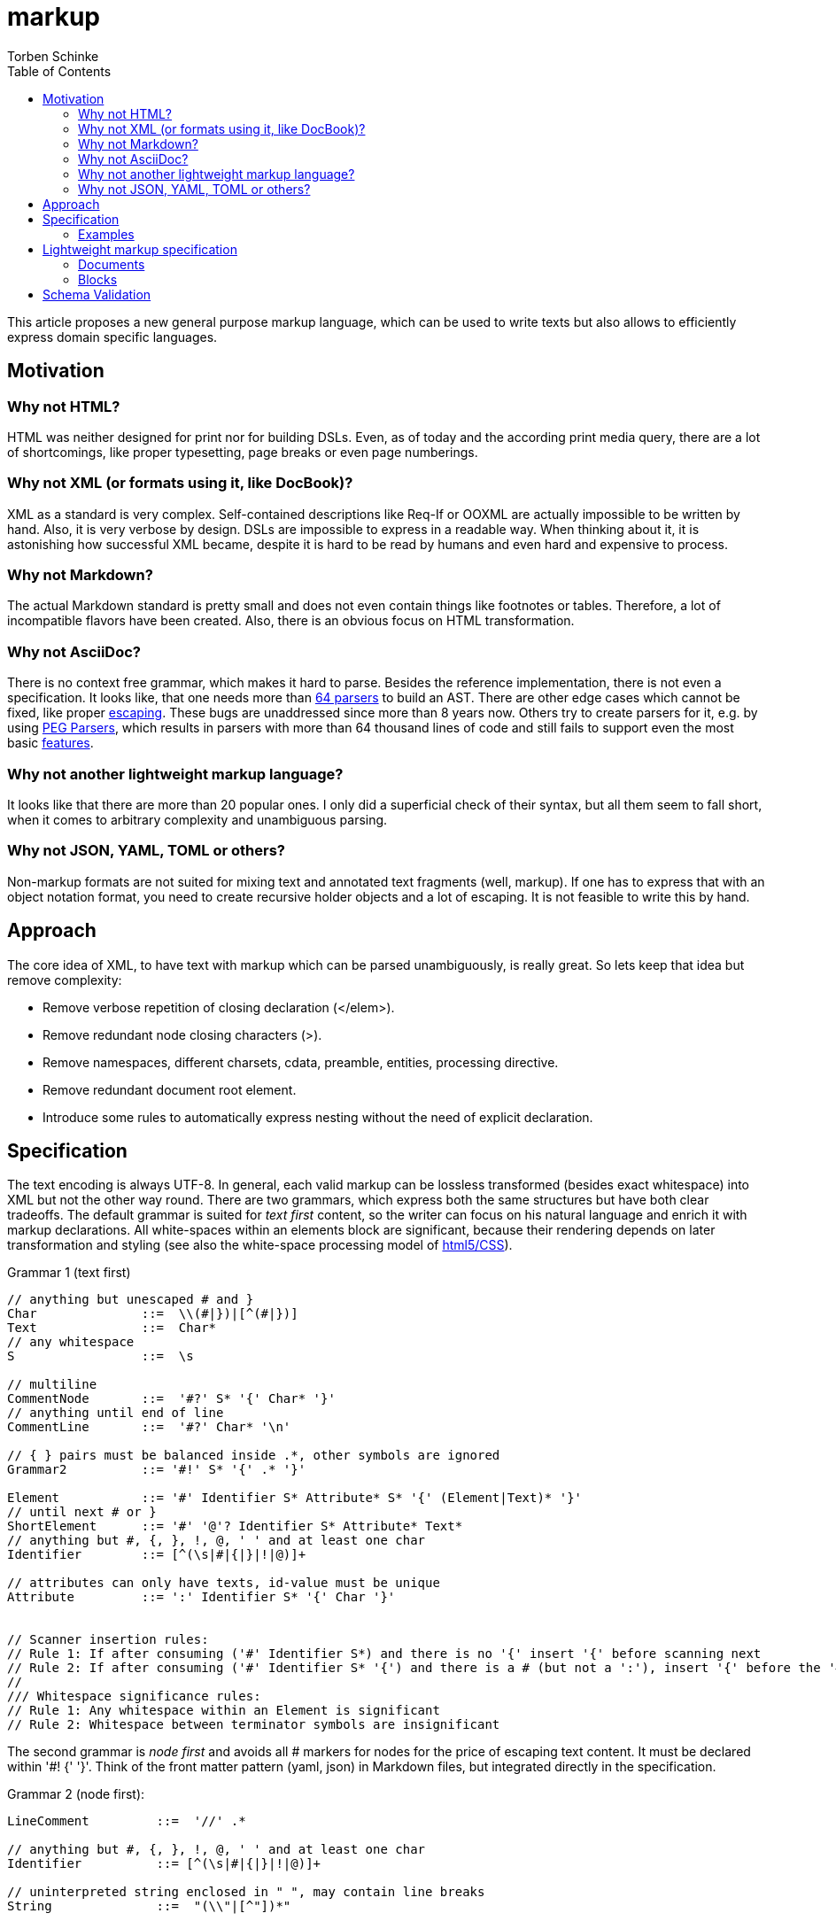 = markup
:source-highlighter: highlight.js
:highlightjs-languages: asciidoc, abnf
:toc:
Torben Schinke

This article proposes a new general purpose markup language,
which can be used to write texts but also allows to efficiently express domain specific languages.

== Motivation

=== Why not HTML?
HTML was neither designed for print nor for building DSLs. Even, as of today and the according print media query,
there are a lot of shortcomings, like proper typesetting, page breaks or even page numberings.

=== Why not XML (or formats using it, like DocBook)?
XML as a standard is very complex. Self-contained descriptions like Req-If or OOXML are actually impossible to be
written by hand. Also, it is very verbose by design. DSLs are impossible to express in a readable way. When
thinking about it, it is astonishing how successful XML became, despite it is hard to be read by humans and
even hard and expensive to process.

=== Why not Markdown?
The actual Markdown standard is pretty small and does not even contain things like footnotes or tables. Therefore,
a lot of incompatible flavors have been created. Also, there is an obvious focus on HTML transformation.

=== Why not AsciiDoc?
There is no context free grammar, which makes it hard to parse. Besides the reference implementation, there is not
even a specification. It looks like, that one needs more than https://github.com/asciidoctor/asciidoctor/issues/61#issuecomment-373576992[64 parsers] to build an AST. There are other edge cases
which cannot be fixed, like proper https://github.com/asciidoctor/asciidoctor/issues/901[escaping]. These bugs
are unaddressed since more than 8 years now. Others try to create parsers for it, e.g. by using
https://github.com/bytesparadise/libasciidoc[PEG Parsers], which results in parsers with more than 64 thousand lines
of code and still fails to support even the most basic https://github.com/bytesparadise/libasciidoc/issues/290[features].

=== Why not another lightweight markup language?
It looks like that there are more than 20 popular ones. I only did a superficial check of their syntax, but all them seem to fall short, when it comes to arbitrary complexity and unambiguous parsing.

=== Why not JSON, YAML, TOML or others?
Non-markup formats are not suited for mixing text and annotated text fragments (well, markup). If one has to express
that with an object notation format, you need to create recursive holder objects and a lot of escaping. It is not
feasible to write this by hand.

== Approach

The core idea of XML, to have text with markup which can be parsed unambiguously, is really great.
So lets keep that idea but remove complexity:

* Remove verbose repetition of closing declaration (</elem>).
* Remove redundant node closing characters (>).
* Remove namespaces, different charsets, cdata, preamble, entities, processing directive.
* Remove redundant document root element.
* Introduce some rules to automatically express nesting without the need of explicit declaration.

== Specification

The text encoding is always UTF-8. In general, each valid markup can be lossless transformed (besides exact whitespace)
into XML but not the other way round.
There are two grammars, which express both the same structures but have both clear tradeoffs.
The default grammar is suited for _text first_ content, so the writer can focus on his natural
language and enrich it with markup declarations. All white-spaces within an elements block are
significant, because their rendering depends on later transformation and styling
(see also the white-space processing model of https://drafts.csswg.org/css-text-3/#white-space-phase-1[html5/CSS]).

Grammar 1 (text first)
[source,abnf]
----
// anything but unescaped # and }
Char              ::=  \\(#|})|[^(#|})]
Text              ::=  Char*
// any whitespace
S                 ::=  \s

// multiline
CommentNode       ::=  '#?' S* '{' Char* '}'
// anything until end of line
CommentLine       ::=  '#?' Char* '\n'

// { } pairs must be balanced inside .*, other symbols are ignored
Grammar2          ::= '#!' S* '{' .* '}'

Element           ::= '#' Identifier S* Attribute* S* '{' (Element|Text)* '}'
// until next # or }
ShortElement      ::= '#' '@'? Identifier S* Attribute* Text*
// anything but #, {, }, !, @, ' ' and at least one char
Identifier        ::= [^(\s|#|{|}|!|@)]+

// attributes can only have texts, id-value must be unique
Attribute         ::= ':' Identifier S* '{' Char '}'


// Scanner insertion rules:
// Rule 1: If after consuming ('#' Identifier S*) and there is no '{' insert '{' before scanning next
// Rule 2: If after consuming ('#' Identifier S* '{') and there is a # (but not a ':'), insert '{' before the '#'
//
/// Whitespace significance rules:
// Rule 1: Any whitespace within an Element is significant
// Rule 2: Whitespace between terminator symbols are insignificant

----

The second grammar is _node first_ and avoids all # markers for nodes for the price of escaping text content.
It must be declared within '#! {' '}'. Think of the front matter pattern (yaml, json) in Markdown files, but
integrated directly in the specification.

Grammar 2 (node first):
[source,abnf]
----
LineComment         ::=  '//' .*

// anything but #, {, }, !, @, ' ' and at least one char
Identifier          ::= [^(\s|#|{|}|!|@)]+

// uninterpreted string enclosed in " ", may contain line breaks
String              ::=  "(\\"|[^"])*"

// create new and append element to last Element
Element             ::= Identifier

// variable close element, subsequent declared elements are either added to prior or pre-prior parent.
// inside {} or <> -> close only the last element
// inside ()       -> close the last and its parent element
VarCloseElement     ::= ','

// just like ',' in {}
CloseElement        ::= '|'


// An entire line can be marked as Grammar1 (must not contain recursive Grammar 2)
Grammar1Line        ::= '# ' .*

// Like Grammar1Line but the Text is inserted into the next declared element, instead the current position.
ForwardGrammar1Line ::= '## ' .* '\n' S* Element

// Attribute to set on the enclosing Element
Attribute           ::= '@' Identifier S* '='? S* String|Char*

// Attribute to set on the next declared element, instead the current one.
ForwardAttribute    ::=  '@@' Identifier S* '='? S* String|Char*

Declaration         ::= Element | CloseElement? | Attribute | ForwardGrammar1Line | Attribute

Block               ::= '{' S* Declaration* S* '}'
GroupBlock          ::= '(' S* Declaration* S* ')'
GenericBlock        ::= '<' S* Declaration* S* '>'
----

All document elements are implicitly wrapped by a root element without a name. An element is always declared by a prefixed
#. All other hashtags must be escaped using backslash. Braces can be omitted and are inserted automatically. The
closing bracket is either inserted directly before the next element declaration or after a shifted element declaration.

=== Examples

==== Example 1
A simple hello world
[source,tadl]
----
#? saying
   hello world

#hello{world}
----

Transforms to:

[source,xml]
----
<root>
<!-- saying
     hello world

-->
<hello>world</hello>
</root>
----

==== Example 2
A book example.

[source,tadl]
----
#book {
  #toc{}
  #section #:1 {
    #title {
        The sections title
    }

    The sections text.
  }
}
----


Transforms to (some whitespace indents may vary):

[source,xml]
----
<root>
    <book>
        <toc/>
        <section id="1">
            <title>
                The sections title
            </title>

            The sections text.
        </section>
    </book>
</root>
----

==== Example 3
A more complex book example, could be a DocBook.

[source,tadl]
----
#book #:my-book ##author Torben {
    #title A very simple book
    #chapter :id{ch1} {
        #title Chapter One
        #p Hello paragraph.
        Still going on.
    }

    #chapter :id{ch2} {
        #title Chapter Two
        Some #red{#bold Text} text.
        The #span ##style{color:red} { #span ##style{font-weight:bold} Text } text.
        #image ##width{100%} https://worldiety.de/favicon.png
    }
}
----

Transforms to (some whitespace indents may vary):

[source,xml]
----
<root>
    <book id="my-book" author="Torben">
        <title>A very simple book</title>
        <chapter id="ch1">
            <title>Chapter One</title>
            <p>Hello paragraph.
            Still going on.</p>
        </chapter>

        <chapter id="ch2">
            <title>Chapter Two</title>
            Some <red><bold>Text</bold></red> text.
            The <span style="color:red"><span style="font-weight:bold">Text </span></span> text.
            <image width="100%">https://worldiety.de/favicon.png</image>
        </chapter>
    </book>
</root>
----



==== Example 4
The parser can be toggled between two modes (more markup or more text),
so a writer can decide which reads best in the current context.

[source,tadl]
----
#list{
  #item1{#key value}
  #item2 :id{1}
  #item3 :key{value}
}
----

is equivalent to
[source,tadl]
----
#!{
    list{
        item1 key "value",
        @@1
        item2,
        item3 @key="value",
    }
}
----

Transforms to (some whitespace indents may vary):
[source,xml]
----
<root>
   <list>
        <item1><key>value</key></item1>
        <item2 id="1"/>
        <item3 key="value"/>
   </list>
</root>
----

==== Example 5
This shows, how neat the _node first_ DSL is

[source]
----
#!{
    # just a text line

    ## This is a forward text node. It contains a non-recursive grammar 1, so e.g. #ref{id} is possible.
    type Person struct {
        ## ...is the first name
        Firstname int32

        ## ...come get some.
        @@stuff ...is the stuff parameter.
        @@other="...os the other parameter."
        func Get(stuff string, other []int, list Map<X,Y>) ->(int32|error) // note the different closing rules here
    }
}
----

[source,xml]
----
<root>
    just a text line
    <type>
        This is a forward text node. It contains a non-recursive grammar 1, so e.g. <ref>id</ref> is possible.
        <Person>
            <struct _groupType="{}">
                <Firstname>
                    ...is the first name
                    <int32/>
                </Firstname>

                <func stuff="...is the stuff parameter." other="...is the other parameter.">
                    ...come get some.
                    <Get _groupType="()">
                        <stuff><string/></stuff>
                        <other>
                            <SLICE><int/></SLICE>
                        </other>
                        <list><Map _groupType="<>"><X/><Y/></List></list>
                    </Get>
                    <ret _token="->" _groupType="()">
                        <int32/>
                        <error/>
                    </ret>
                </func> <!-- note the different closing rules here-->
            </struct>
        </Person>
    </type>

</root>
----

== Lightweight markup specification
Nesting is no fun, so a linear structure makes reading easier.

=== Documents
Just plain text, is a valid document.
[source]
----
This is a basic Tadl document.
----

[source]
----
This is a basic Tadl document.

This document contains two paragraphs (depends on the actual renderer).
----

[source]
----
#title{Document Title}

This is a basic Tadl document.
----

=== Blocks

[source]
----
#title{Document Title}

#section{A section title}
This is the sections content.

Everything until the next section block or the subsection or subsubsection (etc.).

#subsection{Inside the section}

#section{Subsection done, next sibling section}
Just like latex, AsciiDoc or Markdown. Even though this can never
be parsed immediately as a block, a post-parser will derive the correct
nesting logic.
----


== Schema Validation
TODO: Notation is complex and arbitrary, but for many DSLs a schema validation would be a useful thing.

* Parser may validate the structure and also various types like bool, int, date, regex etc.
* a complex document may expect different schemas for each part.


